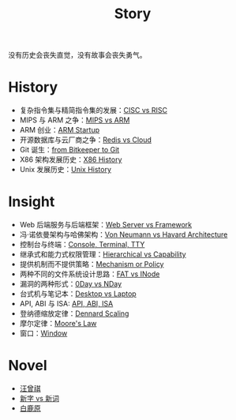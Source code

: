 :PROPERTIES:
:ID:       e424f62d-8e62-4e91-86b3-0ca2f615ab4c
:END:
#+title: Story
#+filetags: :root:

没有历史会丧失直觉，没有故事会丧失勇气。

* History
- 复杂指令集与精简指令集的发展：[[id:24923169-4364-43ff-b526-3fba04a02c02][CISC vs RISC]]
- MIPS 与 ARM 之争：[[id:3c978bf4-33e1-4b4a-81ac-88e2f8c94ea7][MIPS vs ARM]]
- ARM 创业：[[id:39e72b21-b578-4365-a435-1482f3ee7df7][ARM Startup]]
- 开源数据库与云厂商之争：[[id:31e8a537-9a57-4163-ae80-046a206a2d7e][Redis vs Cloud]]
- Git 诞生：[[id:fd04e72c-16c1-445a-9543-c680e88db803][from Bitkeeper to Git]]
- X86 架构发展历史：[[id:8e8bdb52-39c5-4b4f-9967-f9efbbf7aa62][X86 History]]
- Unix 发展历史：[[id:b129daf1-4ace-4fb0-9bba-9351410f0733][Unix History]]

* Insight
- Web 后端服务与后端框架：[[id:3f8ec5ca-0d6f-4d0f-93ba-58dab7c65614][Web Server vs Framework]]
- 冯·诺依曼架构与哈佛架构：[[id:b7060f45-26a8-4c89-b631-142076ded4ae][Von Neumann vs Havard Architecture]]
- 控制台与终端：[[id:39455c08-d2eb-49ae-9afe-c951113e086e][Console, Terminal, TTY]]
- 继承式和能力式权限管理：[[id:a12d0c4c-921f-4302-b205-78f0da8635ab][Hierarchical vs Capability]]
- 提供机制而不提供策略：[[id:b169b4e7-0291-483c-a3ea-92376e1bf052][Mechanism or Policy]]
- 两种不同的文件系统设计思路：[[id:7b282ca5-3a3f-4a49-aaed-0591596d1cd0][FAT vs INode]]
- 漏洞的两种形式：[[id:cc120069-14be-4a51-a7f8-0f811400f91c][0Day vs NDay]]
- 台式机与笔记本：[[id:b48d57e2-2278-4f36-b549-3a9f22764eef][Desktop vs Laptop]]
- API, ABI 与 ISA: [[id:8aff2223-1971-459a-85dd-8c2c3ee36b9f][API, ABI, ISA]]
- 登纳德缩放定律：[[id:cf6f6154-1c1b-4f43-8f52-e9307019731a][Dennard Scaling]]
- 摩尔定律：[[id:2f60e6b1-9714-4ec4-a6fa-02bbbd9100ef][Moore's Law]]
- 窗口：[[id:c3b208a3-e571-495f-b7fb-507b93f3c144][Window]]

* Novel
- [[id:b294a890-404e-4852-b565-096ccf1f1fa7][汪曾祺]]
- [[id:751527a5-da6f-44cc-9038-f787749dca1f][新字 vs 新词]]
- [[id:7c92cd16-efe1-4310-baf8-d672a53454dd][白鹿原]]
